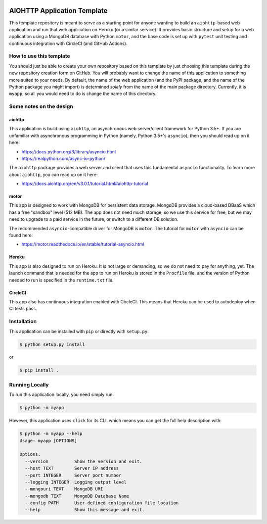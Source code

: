 |CircleCI| |Linting| |Coverage| |Docs| |License| |PyPI| |Heroku|

AIOHTTP Application Template
============================

This template repository is meant to serve as a starting point for anyone wanting to build an ``aiohttp``-based
web application and run that web application on Heroku (or a similar service).  It provides basic structure and
setup for a web application using a MongoDB database with Python ``motor``, and the base code is set up with
``pytest`` unit testing and continuous integration with CircleCI (and GitHub Actions).

How to use this template
------------------------

You should just be able to create your own repository based on this template by just choosing this template
during the new repository creation form on GitHub.  You will probably want to change the name of this application
to something more suited to your needs.  By default, the name of the web application (and the PyPI package, and
the name of the Python package you might import) is determined *solely* from the name of the main package
directory.  Currently, it is ``myapp``, so all you would need to do is change the name of this directory.

Some notes on the design
------------------------

aiohttp
~~~~~~~

This application is build using ``aiohttp``, an asynchronous web server/client
framework for Python 3.5+.  If you are unfamiliar with asynchronous programming in
Python (namely, Python 3.5+'s ``asyncio``), then you should read up on it here:

- https://docs.python.org/3/library/asyncio.html
- https://realpython.com/async-io-python/

The ``aiohttp`` package provides a web server and client that uses this fundamental
``asyncio`` functionality.  To learn more about ``aiohttp``, you can read up on it here:

- https://docs.aiohttp.org/en/v3.0.1/tutorial.html#aiohttp-tutorial


motor
~~~~~

This app is designed to work with MongoDB for persistent data storage.  MongoDB
provides a cloud-based DBaaS which has a free "sandbox" level (512 MB).
The app does not need much storage, so we use this service for free, but we may
need to upgrade to a paid service in the future, or switch to a different DB
solution.

The recommended ``asyncio``-compatible driver for MongoDB is ``motor``.  The tutorial
for ``motor`` with ``asyncio`` can be found here:

- https://motor.readthedocs.io/en/stable/tutorial-asyncio.html


Heroku
~~~~~~

This app is also designed to run on Heroku.  It is not large or demanding, so we
do not need to pay for anything, yet.  The launch command that is needed for the
app to run on Heroku is stored in the ``Procfile`` file, and the version of Python
needed to run is specified in the ``runtime.txt`` file.


CircleCI
~~~~~~~~

This app also has continuous integration enabled with CircleCI.  This means that
Heroku can be used to autodeploy when CI tests pass.


Installation
------------

This application can be installed with ``pip`` or directly with ``setup.py``:

.. code-block:: bash

   $ python setup.py install

or

.. code-block:: bash

   $ pip install .


Running Locally
---------------

To run this application locally, you need simply run:

.. code-block:: bash

   $ python -m myapp

However, this application uses ``click`` for its CLI, which means you can get the
full help description with:

.. code-block:: bash

   $ python -m myapp --help
   Usage: myapp [OPTIONS]

   Options:
     --version          Show the version and exit.
     --host TEXT        Server IP address
     --port INTEGER     Server port number
     --logging INTEGER  Logging output level
     --mongouri TEXT    MongoDB URI
     --mongodb TEXT     MongoDB Database Name
     --config PATH      User-defined configuration file location
     --help             Show this message and exit.



.. |CircleCI| image:: https://img.shields.io/circleci/build/github/ncar-xdev/aiohttp_app_template?label=tests
    :target: https://circleci.com/gh/ncar-xdev/aiohttp_app_template
    :alt: Tests

.. |Linting| image:: https://img.shields.io/github/workflow/status/ncar-xdev/aiohttp_app_template/code-style?label=linting
    :target: https://github.com/ncar-xdev/aiohttp_app_template/actions?query=workflow%3Acode-style
    :alt: Linting

.. |Coverage| image:: https://img.shields.io/codecov/c/gh/ncar-xdev/aiohttp_app_template
    :target: https://codecov.io/gh/ncar-xdev/aiohttp_app_template
    :alt: Coverage

.. |Docs| image:: https://img.shields.io/website?down_color=red&down_message=offline&label=docs&up_color=green&up_message=online&url=https%3A%2F%2Fncar-xdev.github.io%2Faiohttp_app_template
    :target: https://ncar-xdev.github.io/aiohttp_app_template
    :alt:

.. |License| image:: https://img.shields.io/github/license/ncar-xdev/aiohttp_app_template
    :target: https://www.apache.org/licenses/LICENSE-2.0
    :alt: License

.. |PyPI| image:: https://img.shields.io/pypi/v/abcdefghijklmnop?label=pypi
    :target: https://pypi.org/project/abcdefghijklmnop
    :alt: PyPI

.. |Heroku| image:: https://img.shields.io/website?down_color=red&down_message=offline&label=heroku&up_color=green&up_message=online&url=https%3A%2F%2Fmyapp.herokuapp.com%2F
    :target: https://myapp.herokuapp.com
    :alt: Heroku
